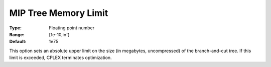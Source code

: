 .. _CPLEX_MIP_-_MIP_Tree_Memory_Limit:


MIP Tree Memory Limit
=====================



:Type:	Floating point number	
:Range:	[1e-10,inf)	
:Default:	1e75	



This option sets an absolute upper limit on the size (in megabytes, uncompressed) of the branch-and-cut tree. If this limit is exceeded, CPLEX terminates optimization.

